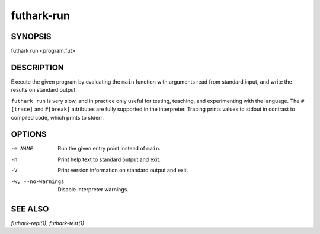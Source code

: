 .. role:: ref(emphasis)

.. _futhark-run(1):

===========
futhark-run
===========

SYNOPSIS
========

futhark run <program.fut>

DESCRIPTION
===========

Execute the given program by evaluating the ``main`` function with
arguments read from standard input, and write the results on standard
output.

``futhark run`` is very slow, and in practice only useful for testing,
teaching, and experimenting with the language.  The ``#[trace]`` and
``#[break]`` attributes are fully supported in the interpreter.
Tracing prints values to stdout in contrast to compiled code, which
prints to stderr.

OPTIONS
=======

-e NAME
  Run the given entry point instead of ``main``.

-h
  Print help text to standard output and exit.

-V
  Print version information on standard output and exit.

-w, --no-warnings
  Disable interpreter warnings.

SEE ALSO
========

:ref:`futhark-repl(1)`, :ref:`futhark-test(1)`
